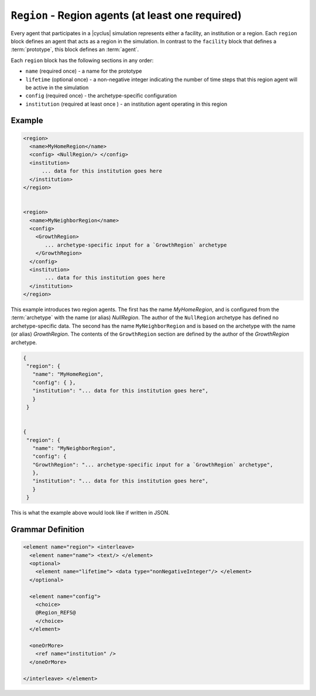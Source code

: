``Region`` - Region agents (at least one required)
============================================================

Every agent that participates in a |cyclus| simulation represents either a
facility, an institution or a region.  Each ``region`` block defines an agent
that acts as a region in the simulation.  In contrast to the ``facility``
block that defines a :term:`prototype`, this block defines an :term:`agent`.

Each ``region`` block has the following sections in any order:

* ``name`` (required once) - a name for the prototype
* ``lifetime`` (optional once) - a non-negative integer indicating the number
  of time steps that this region agent will be active in the simulation
* ``config`` (required once) - the archetype-specific configuration
* ``institution`` (required at least once ) - an institution agent operating in this region

Example
+++++++

.. code-block:: xml

  <region>
    <name>MyHomeRegion</name>
    <config> <NullRegion/> </config>
    <institution>
        ... data for this institution goes here
    </institution>
  </region>


  <region>
    <name>MyNeighborRegion</name>
    <config> 
      <GrowthRegion> 
         ... archetype-specific input for a `GrowthRegion` archetype
      </GrowthRegion>
    </config>
    <institution>
         ... data for this institution goes here
    </institution>
  </region>


This example introduces two region agents.  The first has the name
`MyHomeRegion`, and is configured from the :term:`archetype` with the name (or
alias) `NullRegion`.  The author of the ``NullRegion`` archetype has defined
no archetype-specific data.  The second has the name ``MyNeighborRegion`` and
is based on the archetype with the name (or alias) `GrowthRegion`.  The
contents of the ``GrowthRegion`` section are defined by the author of the
`GrowthRegion` archetype.

.. code-block:: xml

 {
  "region": {
    "name": "MyHomeRegion",
    "config": { },
    "institution": "... data for this institution goes here",
    }
  }


 {
  "region": {
    "name": "MyNeighborRegion",
    "config": {
    "GrowthRegion": "... archetype-specific input for a `GrowthRegion` archetype",
    },
    "institution": "... data for this institution goes here",
    }
  }


This is what the example above would look like if written in JSON.


.. rst-class:: html-toggle

Grammar Definition
++++++++++++++++++

.. code-block:: xml
   
    <element name="region"> <interleave>
      <element name="name"> <text/> </element>
      <optional>
        <element name="lifetime"> <data type="nonNegativeInteger"/> </element>
      </optional>

      <element name="config">
        <choice>
        @Region_REFS@
        </choice>
      </element>

      <oneOrMore>
        <ref name="institution" />
      </oneOrMore>

    </interleave> </element>


